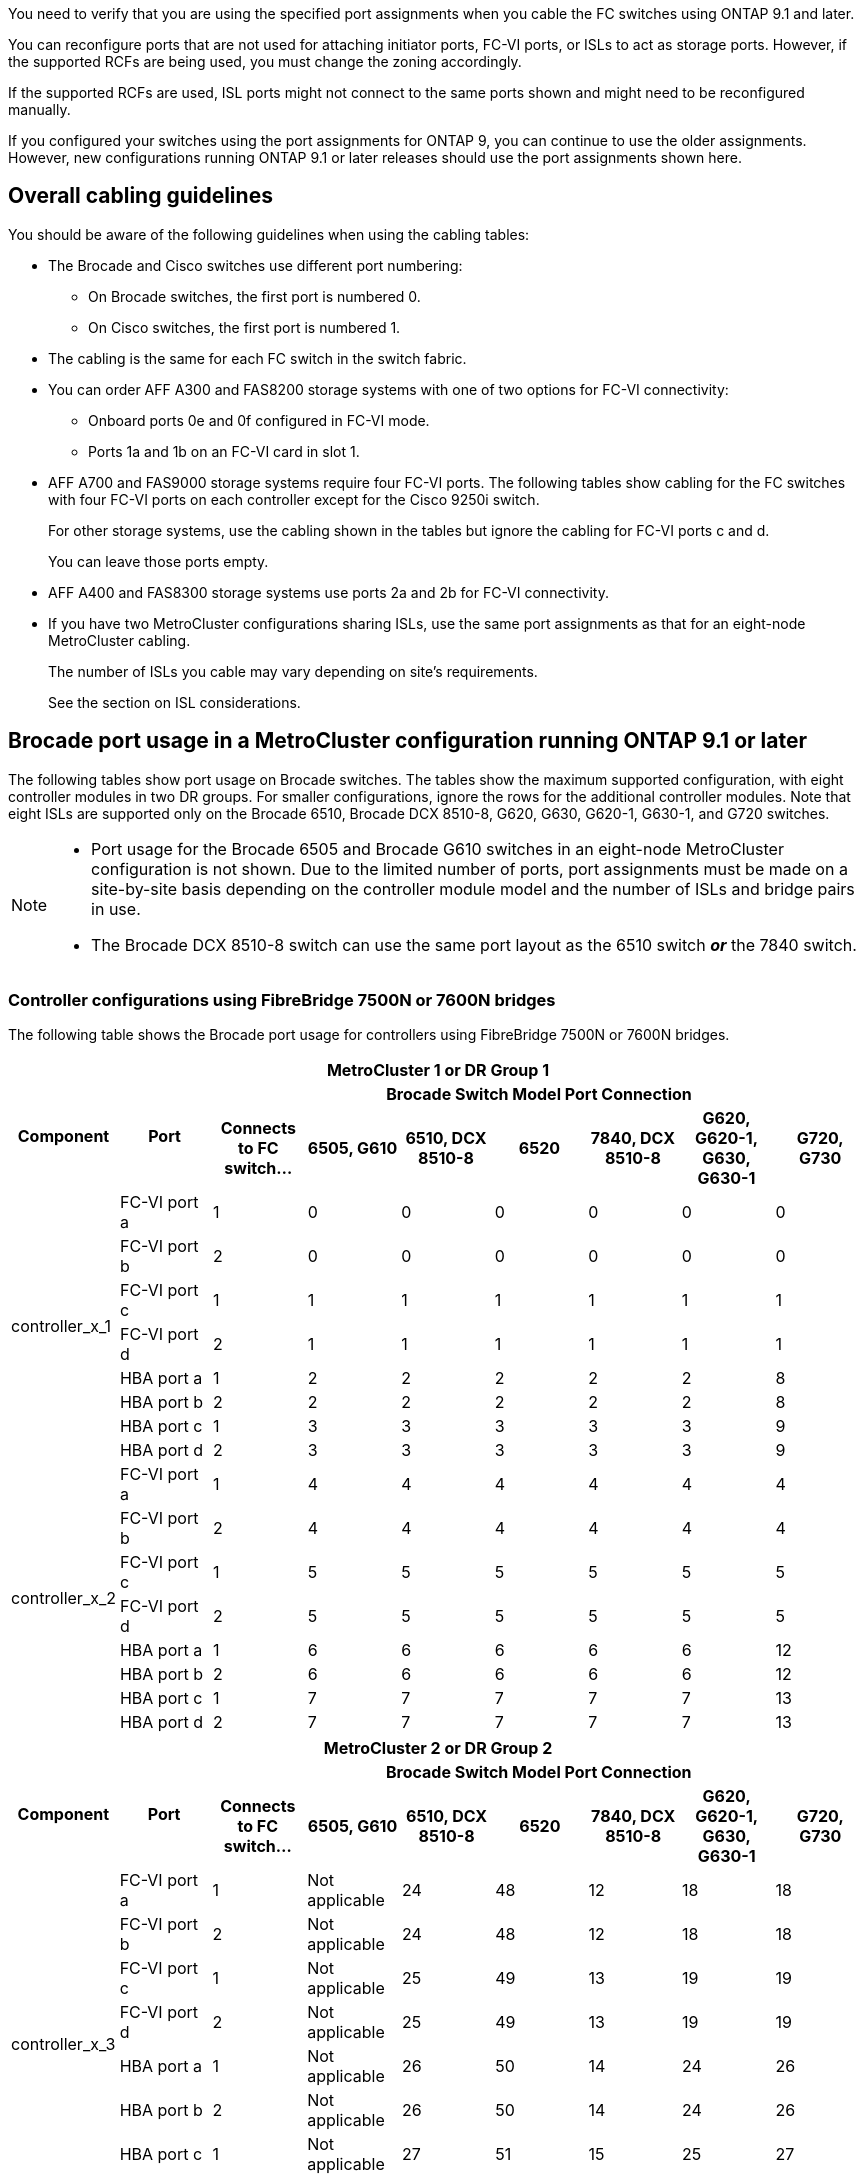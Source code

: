 You need to verify that you are using the specified port assignments when you cable the FC switches using ONTAP 9.1 and later.

You can reconfigure ports that are not used for attaching initiator ports, FC-VI ports, or ISLs to act as storage ports. However, if the supported RCFs are being used, you must change the zoning accordingly.

If the supported RCFs are used, ISL ports might not connect to the same ports shown and might need to be reconfigured manually.

If you configured your switches using the port assignments for ONTAP 9, you can continue to use the older assignments. However, new configurations running ONTAP 9.1 or later releases should use the port assignments shown here.

== Overall cabling guidelines

You should be aware of the following guidelines when using the cabling tables:

* The Brocade and Cisco switches use different port numbering:
 ** On Brocade switches, the first port is numbered 0.
 ** On Cisco switches, the first port is numbered 1.
* The cabling is the same for each FC switch in the switch fabric.
* You can order AFF A300 and FAS8200 storage systems with one of two options for FC-VI connectivity:
 ** Onboard ports 0e and 0f configured in FC-VI mode.
 ** Ports 1a and 1b on an FC-VI card in slot 1.
* AFF A700 and FAS9000 storage systems require four FC-VI ports. The following tables show cabling for the FC switches with four FC-VI ports on each controller except for the Cisco 9250i switch.
+
For other storage systems, use the cabling shown in the tables but ignore the cabling for FC-VI ports c and d.
+
You can leave those ports empty.

* AFF A400 and FAS8300 storage systems use ports 2a and 2b for FC-VI connectivity.
* If you have two MetroCluster configurations sharing ISLs, use the same port assignments as that for an eight-node MetroCluster cabling.
+
The number of ISLs you cable may vary depending on site's requirements.
+
See the section on ISL considerations.

== Brocade port usage in a MetroCluster configuration running ONTAP 9.1 or later

The following tables show port usage on Brocade switches. The tables show the maximum supported configuration, with eight controller modules in two DR groups. For smaller configurations, ignore the rows for the additional controller modules. Note that eight ISLs are supported only on the Brocade 6510, Brocade DCX 8510-8, G620, G630, G620-1, G630-1, and G720 switches.

[NOTE]
====
* Port usage for the Brocade 6505 and Brocade G610 switches in an eight-node MetroCluster configuration is not shown. Due to the limited number of ports, port assignments must be made on a site-by-site basis depending on the controller module model and the number of ISLs and bridge pairs in use.
* The Brocade DCX 8510-8 switch can use the same port layout as the 6510 switch *_or_* the 7840 switch.
====

=== Controller configurations using FibreBridge 7500N or 7600N bridges

The following table shows the Brocade port usage for controllers using FibreBridge 7500N or 7600N bridges. 

|===

9+^h| MetroCluster 1 or DR Group 1
.2+h| Component .2+h| Port 7+h| Brocade Switch Model Port Connection
h| Connects to FC switch... h| 6505, G610 h| 6510, DCX 8510-8 h| 6520	h|7840, DCX 8510-8 h|G620, G620-1, G630, G630-1	h| G720, G730
					


.8+a|
controller_x_1
a|
FC-VI port a
a|
1
a|
0
a|
0
a|
0
a| 
0
a| 
0
a| 
0
a|
FC-VI port b
a|
2
a|
0
a|
0
a|
0
a|
0
a|
0
a|
0
a|
FC-VI port c
a|
1
a|
1
a|
1
a|
1
a|
1
a|
1
a|
1
a|
FC-VI port d
a|
2
a|
1
a|
1
a|
1
a|
1
a|
1
a|
1
a|
HBA port a
a|
1
a|
2
a|
2
a|
2
a|
2
a|
2
a|
8
a|
HBA port b
a|
2
a|
2
a|
2
a|
2
a|
2
a|
2
a|
8
a|
HBA port c
a|
1
a|
3
a|
3
a|
3
a|
3
a|
3
a|
9
a|
HBA port d
a|
2
a|
3
a|
3
a|
3
a|
3
a|
3
a|
9
.8+a|
controller_x_2
a|
FC-VI port a
a|
1
a|
4
a|
4
a|
4
a| 
4
a| 
4
a| 
4
a|
FC-VI port b
a|
2
a|
4
a|
4
a|
4
a|
4
a|
4
a|
4
a|
FC-VI port c
a|
1
a|
5
a|
5
a|
5
a|
5
a|
5
a|
5
a|
FC-VI port d
a|
2
a|
5
a|
5
a|
5
a|
5
a|
5
a|
5
a|
HBA port a
a|
1
a|
6
a|
6
a|
6
a|
6
a|
6
a|
12
a|
HBA port b
a|
2
a|
6
a|
6
a|
6
a|
6
a|
6
a|
12
a|
HBA port c
a|
1
a|
7
a|
7
a|
7
a|
7
a|
7
a|
13
a|
HBA port d
a|
2
a|
7
a|
7
a|
7
a|
7
a|
7
a|
13

|===

|===

9+^h| MetroCluster 2 or DR Group 2
.2+h| Component .2+h| Port 7+h| Brocade Switch Model Port Connection
h| Connects to FC switch... h| 6505, G610 h| 6510, DCX 8510-8 h| 6520	h|7840, DCX 8510-8 h|G620, G620-1, G630, G630-1	h| G720, G730

.8+a|
controller_x_3
a|
FC-VI port a
a|
1
a|
Not applicable
a|
24
a|
48
a| 
12
a| 
18
a| 
18
a|
FC-VI port b
a|
2
a|
Not applicable
a|
24
a|
48
a|
12
a|
18
a|
18
a|
FC-VI port c
a|
1
a|
Not applicable
a|
25
a|
49
a|
13
a|
19
a|
19
a|
FC-VI port d
a|
2
a|
Not applicable
a|
25
a|
49
a|
13
a|
19
a|
19
a|
HBA port a
a|
1
a|
Not applicable
a|
26
a|
50
a|
14
a|
24
a|
26
a|
HBA port b
a|
2
a|
Not applicable
a|
26
a|
50
a|
14
a|
24
a|
26
a|
HBA port c
a|
1
a|
Not applicable
a|
27
a|
51
a|
15
a|
25
a|
27
a|
HBA port d
a|
2
a|
Not applicable
a|
27
a|
51
a|
15
a|
25
a|
27
.8+a|
controller_x_4
a|
FC-VI port a
a|
1
a|
Not applicable
a|
28
a|
52
a| 
16
a| 
22
a| 
22
a|
FC-VI port b
a|
2
a|
Not applicable
a|
28
a|
52
a|
16
a|
22
a|
22
a|
FC-VI port c
a|
1
a|
Not applicable
a|
29
a|
53
a|
17
a|
23
a|
23
a|
FC-VI port d
a|
2
a|
Not applicable
a|
29
a|
53
a|
17
a|
23
a|
23
a|
HBA port a
a|
1
a|
Not applicable
a|
30
a|
54
a|
18
a|
28
a|
30
a|
HBA port b
a|
2
a|
Not applicable
a|
30
a|
54
a|
18
a|
28
a|
30
a|
HBA port c
a|
1
a|
Not applicable
a|
31
a|
55
a|
19
a|
29
a|
31
a|
HBA port d
a|
2
a|
Not applicable
a|
31
a|
55
a|
19
a|
29
a|
31

|=== 

=== Shelf configurations using FibreBridge 7500N or 7600N using one FC port (FC1 or FC2) only

.MetroCluster 1 or DR group 1

The following table shows the supported shelf configurations in MetroCluster 1 or DR Group 1 using FibreBridge 7500N or 7600N and only one FC port (FC1 or FC2). You should be aware of the following when using this configuration table:

* On 6510 and DCX 8510-8 switches, you can cable additional bridges to ports 16-19.
* On 6520 switches, you can cable additional bridges to ports 16-21 and 24-45.

|===

9+^h| MetroCluster 1 or DR Group 1
.2+h| Component .2+h| Port 7+h| Brocade Switch Model Port Connection
h| Connects to FC switch... h| 6505, G610 h| 6510, DCX 8510-8 h| 6520	h|7840, DCX 8510-8 h|G620, G620-1, G630, G630-1	h| G720, G730

.2+a|
Stack 1
a|
bridge_x_1a
a|
1
a|
8
a|
8
a|
8
a|
8
a|
8
a|
10
a|
bridge_x_1b
a|
2
a|
8
a|
8
a|
8
a|
8
a|
8
a|
10
.2+a|
Stack 2
a|
bridge_x_2a
a|
1
a|
9
a|
9
a|
9
a|
9
a|
9
a|
11
a|
bridge_x_2b
a|
2
a|
9
a|
9
a|
9
a|
9
a|
9
a|
11
.2+a|
Stack 3
a|
bridge_x_3a
a|
1
a|
10
a|
10
a|
10
a|
10
a|
10
a|
14
a|
bridge_x_4b
a|
2
a|
10
a|
10
a|
10
a|
10
a|
10
a|
14
.2+a|
Stack 4
a|
bridge_x_4a
a|
1
a|
11
a|
11
a|
11
a|
11
a|
11
a|
15
a|
bridge_x_4b
a|
2
a|
11
a|
11
a|
11
a|
11
a|
11
a|
15
.2+a|
Stack 5
a|
bridge_x_5a
a|
1
a|
12
a|
12
a|
12
a|
Not applicable 
a|
12
a|
16
a|
bridge_x_5b
a|
2
a|
12
a|
12
a|
12
a|
Not applicable
a|
12
a|
16
.2+a|
Stack 6
a|
bridge_x_6a
a|
1
a|
13
a|
13
a|
13
a|
Not applicable 
a|
13
a|
17
a|
bridge_x_6b
a|
2
a|
13
a|
13
a|
13
a|
Not applicable
a|
13
a|
17
.2+a|
Stack 7
a|
bridge_x_7a
a|
1
a|
14
a|
14
a|
14
a|
Not applicable 
a|
14
a|
20
a|
bridge_x_7b
a|
2
a|
14
a|
14
a|
14
a|
Not applicable
a|
14
a|
20
.2+a|
Stack 8
a|
bridge_x_8a
a|
1
a|
15
a|
15
a|
15
a|
Not applicable 
a|
15
a|
21
a|
bridge_x_8b
a|
2
a|
15
a|
15
a|
15
a|
Not applicable
a|
15
a|
21

|===

.MetroCluster 2 or DR group 2

The following table shows the supported shelf configurations in MetroCluster 2 or DR Group 2 for FibreBridge 7500N or 7600N bridges using one FC port (FC1 or FC2) only. You should be aware of the following when using this configuration table:

*  On 6520 switches, you can cable additional bridges to ports 64-69 and 72-93.

|===

9+^h| MetroCluster 2 or DR Group 2
.2+h| Component .2+h| Port 7+h| Brocade Switch Model Port Connection
h| Connects to FC switch... h| 6505, G610 h| 6510, DCX 8510-8 h| 6520	h|7840, DCX 8510-8 h|G620, G620-1, G630, G630-1	h| G720, G730

.2+a|
Stack 1
a|
bridge_x_1a
a|
1
a|
Not applicable
a|
32
a|
56
a|
29
a|
26
a|
32
a|
bridge_x_1b
a|
2
a|
Not applicable
a|
32
a|
56
a|
29
a|
26
a|
32
.2+a|
Stack 2
a|
bridge_x_2a
a|
1
a|
Not applicable
a|
33
a|
57
a|
21
a|
27
a|
33
a|
bridge_x_2b
a|
2
a|
Not applicable
a|
33
a|
57
a|
21
a|
27
a|
33
.2+a|
Stack 3
a|
bridge_x_3a
a|
1
a|
Not applicable
a|
34
a|
58
a|
22
a|
30
a|
34
a|
bridge_x_4b
a|
2
a|
Not applicable
a|
34
a|
58
a|
22
a|
30
a|
34
.2+a|
Stack 4
a|
bridge_x_4a
a|
1
a|
Not applicable
a|
35
a|
59
a|
23
a|
31
a|
35
a|
bridge_x_4b
a|
2
a|
Not applicable
a|
35
a|
59
a|
23
a|
31
a|
35
.2+a|
Stack 5
a|
bridge_x_5a
a|
1
a|
Not applicable
a|
Not applicable
a|
60
a|
Not applicable 
a|
32
a|
36
a|
bridge_x_5b
a|
2
a|
Not applicable
a|
Not applicable
a|
60
a|
Not applicable 
a|
32
a|
36
.2+a|
Stack 6
a|
bridge_x_6a
a|
1
a|
Not applicable
a|
Not applicable
a|
61
a|
Not applicable 
a|
33
a|
37
a|
bridge_x_6b
a|
2
a|
Not applicable
a|
Not applicable
a|
61
a|
Not applicable 
a|
33
a|
37
.2+a|
Stack 7
a|
bridge_x_7a
a|
1
a|
Not applicable
a|
Not applicable
a|
62
a|
Not applicable 
a|
34
a|
38
a|
bridge_x_7b
a|
2
a|
Not applicable
a|
Not applicable
a|
62
a|
Not applicable 
a|
34
a|
38
.2+a|
Stack 8
a|
bridge_x_8a
a|
1
a|
Not applicable
a|
Not applicable
a|
63
a|
Not applicable 
a|
35
a|
39
a|
bridge_x_8b
a|
2
a|
Not applicable
a|
Not applicable
a|
63
a|
Not applicable 
a|
35
a|
39

|===


=== Shelf configurations using FibreBridge 7500N or 7600N using both FC ports (FC1 or FC2)

.MetroCluster 1 or DR group 1

The following table shows the supported shelf configurations in MetroCluster 1 or DR Group 1 for FibreBridge 7500N or 7600N bridges using both FC ports (FC1 or FC2). You should be aware of the following when using this configuration table:

* On 6510 and DCX 8510-8 switches, you can cable additional bridges to ports 16-19.
* On 6520 switches, you can cable additional bridges to ports 16-21 and 24-45.

|===

10+^h| MetroCluster 1 or DR Group 1
2.2+h| Component .2+h| Port 7+h| Brocade Switch Model Port Connection
h| Connects to FC switch... h| 6505, G610 h| 6510, DCX 8510-8 h| 6520	h|7840, DCX 8510-8 h|G620, G620-1, G630, G630-1	h| G720, G730

.4+a|
Stack 1
.2+a|
bridge_x_1a
a|
FC1
a|
1
a|
8
a|
8
a|
8
a|
8
a|
8
a|
10
a|
FC2
a|
2
a|
8
a|
8
a|
8
a|
8
a|
8
a|
10
.2+a|
bridge_x_1b
a|
FC1
a|
1
a|
9
a|
9
a|
9
a|
9
a|
9
a|
11
a|
FC2
a|
2
a|
9
a|
9
a|
9
a|
9
a|
9
a|
11
.4+a|
Stack 2
.2+a|
bridge_x_2a
a|
FC1
a|
1
a|
10
a|
10
a|
10
a|
10
a|
10
a|
14
a|
FC2
a|
2
a|
10
a|
10
a|
10
a|
10
a|
10
a|
14
.2+a|
bridge_x_2b
a|
FC1
a|
1
a|
11
a|
11
a|
11
a|
11
a|
11
a|
15
a|
FC2
a|
2
a|
11
a|
11
a|
11
a|
11
a|
11
a|
15
.4+a|
Stack 3
.2+a|
bridge_x_3a
a|
FC1
a|
1
a|
12
a|
12
a|
12
a|
Not applicable
a|
12
a|
16
a|
FC2
a|
2
a|
12
a|
12
a|
12
a|
Not applicable
a|
12
a|
16
.2+a|
bridge_x_3b
a|
FC1
a|
1
a|
13
a|
13
a|
13
a|
Not applicable
a|
13
a|
17
a|
FC2
a|
2
a|
13
a|
13
a|
13
a|
Not applicable
a|
13
a|
17
.4+a|
Stack 4
.2+a|
bridge_x_4a
a|
FC1
a|
1
a|
14
a|
14
a|
14
a|
Not applicable
a|
14
a|
20
a|
FC2
a|
2
a|
14
a|
14
a|
14
a|
Not applicable
a|
14
a|
20
.2+a|
bridge_x_4b
a|
FC1
a|
1
a|
15
a|
15
a|
15
a|
Not applicable
a|
15
a|
21
a|
FC2
a|
2
a|
15
a|
15
a|
15
a|
Not applicable
a|
15
a|
21

|===

.MetroCluster 2 or DR group 2

The following table shows the supported shelf configurations in MetroCluster 2 or DR Group 2 for FibreBridge 7500N or 7600N bridges using both FC ports (FC1 or FC2). You should be aware of the following when using this configuration table:

* On 6520 switches, you can cable additional bridges to ports 64-69 and 72-93.


|===

10+^h| MetroCluster 2 or DR Group 2
2.2+h| Component .2+h| Port 7+h| Brocade Switch Model Port Connection
h| Connects to FC switch... h| 6505, G610 h| 6510, DCX 8510-8 h| 6520	h|7840, DCX 8510-8 h|G620, G620-1, G630, G630-1	h| G720, G730

.4+a|
Stack 1
.2+a|
bridge_x_1a
a|
FC1
a|
1
a|
Not applicable
a|
32
a|
56
a|
20
a|
26
a|
32
a|
FC2
a|
2
a|
Not applicable
a|
32
a|
56
a|
20
a|
26
a|
32
.2+a|
bridge_x_1b
a|
FC1
a|
1
a|
Not applicable
a|
33
a|
57
a|
21
a|
27
a|
33
a|
FC2
a|
2
a|
Not applicable
a|
33
a|
57
a|
21
a|
27
a|
33
.4+a|
Stack 2
.2+a|
bridge_x_2a
a|
FC1
a|
1
a|
Not applicable
a|
34
a|
58
a|
22
a|
30
a|
34
a|
FC2
a|
2
a|
Not applicable
a|
34
a|
58
a|
22
a|
30
a|
34
.2+a|
bridge_x_2b
a|
FC1
a|
1
a|
Not applicable
a|
35
a|
59
a|
23
a|
31
a|
35
a|
FC2
a|
2
a|
Not applicable
a|
35
a|
59
a|
23
a|
31
a|
35
.4+a|
Stack 3
.2+a|
bridge_x_3a
a|
FC1
a|
1
a|
Not applicable
a|
Not applicable
a|
60
a|
Not applicable
a|
32
a|
36
a|
FC2
a|
2
a|
Not applicable
a|
Not applicable
a|
60
a|
Not applicable
a|
32
a|
36
.2+a|
bridge_x_3b
a|
FC1
a|
1
a|
Not applicable
a|
Not applicable
a|
61
a|
Not applicable
a|
32
a|
37
a|
FC2
a|
2
a|
Not applicable
a|
Not applicable
a|
61
a|
Not applicable
a|
32
a|
37
.4+a|
Stack 4
.2+a|
bridge_x_4a
a|
FC1
a|
1
a|
Not applicable
a|
Not applicable
a|
62
a|
Not applicable
a|
34
a|
38
a|
FC2
a|
2
a|
Not applicable
a|
Not applicable
a|
62
a|
Not applicable
a|
34
a|
38
.2+a|
bridge_x_4b
a|
FC1
a|
1
a|
Not applicable
a|
Not applicable
a|
63
a|
Not applicable
a|
35
a|
39
a|
FC2
a|
2
a|
Not applicable
a|
Not applicable
a|
63
a|
Not applicable
a|
35
a|
39
a|
|===


== Brocade port usage for ISLs in a MetroCluster configuration running ONTAP 9.1 or later

The following table shows ISL port usage for the Brocade switches.

NOTE: AFF A700 or FAS9000 systems support up to eight ISLs for improved performance. Eight ISLs are supported on the Brocade 6510 and G620 switches.


|===

h| Switch model h| ISL port h| Switch port

.4+a|
Brocade 6520
a|
ISL port 1
a|
23
a|
ISL port 2
a|
47
a|
ISL port 3
a|
71
a|
ISL port 4
a|
95
.4+a|
Brocade 6505
a|
ISL port 1
a|
20
a|
ISL port 2
a|
21
a|
ISL port 3
a|
22
a|
ISL port 4
a|
23
.8+a|
Brocade 6510 and Brocade DCX 8510-8
a|
ISL port 1
a|
40
a|
ISL port 2
a|
41
a|
ISL port 3
a|
42
a|
ISL port 4
a|
43
a|
ISL port 5
a|
44
a|
ISL port 6
a|
45
a|
ISL port 7
a|
46
a|
ISL port 8
a|
47
.6+a|
Brocade 7810
a|
ISL port 1
a|
ge2 (10-Gbps)
a|
ISL port 2
a|
ge3(10-Gbps)
a|
ISL port 3
a|
ge4 (10-Gbps)
a|
ISL port 4
a|
ge5 (10-Gbps)
a|
ISL port 5
a|
ge6 (10-Gbps)
a|
ISL port 6
a|
ge7 (10-Gbps)
.4+a|
Brocade 7840

*Note*: The Brocade 7840 switch supports either two 40 Gbps VE-ports or up to four 10 Gbps VE-ports per switch for the creation of FCIP ISLs.

a|
ISL port 1
a|
ge0 (40-Gbps) or ge2 (10-Gbps)
a|
ISL port 2
a|
ge1 (40-Gbps) or ge3 (10-Gbps)
a|
ISL port 3
a|
ge10 (10-Gbps)
a|
ISL port 4
a|
ge11 (10-Gbps)
.4+a|
Brocade G610
a|
ISL port 1
a|
20
a|
ISL port 2
a|
21
a|
ISL port 3
a|
22
a|
ISL port 4
a|
23
.8+a|
Brocade G620, G620-1, G630, G630-1, G720
a|
ISL port 1
a|
40
a|
ISL port 2
a|
41
a|
ISL port 3
a|
42
a|
ISL port 4
a|
43
a|
ISL port 5
a|
44
a|
ISL port 6
a|
45
a|
ISL port 7
a|
46
a|
ISL port 8
a|
47
|===

== Cisco port usage for controllers in a MetroCluster configuration running ONTAP 9.4 or later

The tables show the maximum supported configurations, with eight controller modules in two DR groups. For smaller configurations, ignore the rows for the additional controller modules.

NOTE: For Cisco 9132T, see <<cisco_9132t_port,Cisco 9132T port usage in a MetroCluster configuration running ONTAP 9.4 or later>>.

=== Cisco 9148V port usage for controllers

|===

4+^h| Cisco 9148V
h| Component h| Port h| Switch 1 h| Switch 2

.8+a|
controller_x_1
a|
FC-VI port a
a|
1
a|
-
a|
FC-VI port b
a|
-
a|
1
a|
FC-VI port c
a|
2
a|
-
a|
FC-VI port d
a|
-
a|
2
a|
HBA port a
a|
3
a|
-
a|
HBA port b
a|
-
a|
3
a|
HBA port c
a|
4
a|
-
a|
HBA port d
a|
-
a|
4
.8+a|
controller_x_2
a|
FC-VI port a
a|
5
a|
-
a|
FC-VI port b
a|
-
a|
5
a|
FC-VI port c
a|
6
a|
-
a|
FC-VI port d
a|
-
a|
6
a|
HBA port a
a|
7
a|
-
a|
HBA port b
a|
-
a|
7
a|
HBA port c
a|
8
a|

a|
HBA port d
a|
-
a|
8
.8+a|
controller_x_3
a|
FC-VI port a
a|
25
a|

a|
FC-VI port b
a|
-
a|
25
a|
FC-VI port c
a|
26
a|
-
a|
FC-VI port d
a|
-
a|
26
a|
HBA port a
a|
27
a|
-
a|
HBA port b
a|
-
a|
27
a|
HBA port c
a|
28
a|

a|
HBA port d
a|
-
a|
28
.8+a|
controller_x_4
a|
FC-VI port a
a|
29
a|
-
a|
FC-VI port b
a|
-
a|
29
a|
FC-VI port c
a|
30
a|
-
a|
FC-VI port d
a|
-
a|
30
a|
HBA port a
a|
31
a|
-
a|
HBA port b
a|
-
a|
31
a|
HBA port c
a|
32
a|
-
a|
HBA port d
a|
-
a|
32
|===


=== Cisco 9124V port usage for controllers

|===

4+^h| Cisco 9124V
h| Component h| Port h| Switch 1 h| Switch 2

.8+a|
controller_x_1
a|
FC-VI port a
a|
1
a|
-
a|
FC-VI port b
a|
-
a|
1
a|
FC-VI port c
a|
2
a|
-
a|
FC-VI port d
a|
-
a|
2
a|
HBA port a
a|
3
a|
-
a|
HBA port b
a|
-
a|
3
a|
HBA port c
a|
4
a|
-
a|
HBA port d
a|
-
a|
4
.8+a|
controller_x_2
a|
FC-VI port a
a|
5
a|
-
a|
FC-VI port b
a|
-
a|
5
a|
FC-VI port c
a|
6
a|
-
a|
FC-VI port d
a|
-
a|
6
a|
HBA port a
a|
7
a|
-
a|
HBA port b
a|
-
a|
7
a|
HBA port c
a|
8
a|

a|
HBA port d
a|
-
a|
8

|===


=== Cisco 9396S port usage for controllers

|===

4+^h| Cisco 9396S
h| Component h| Port h| Switch 1 h| Switch 2

.8+a|
controller_x_1
a|
FC-VI port a
a|
1
a|
-
a|
FC-VI port b
a|
-
a|
1
a|
FC-VI port c
a|
2
a|
-
a|
FC-VI port d
a|
-
a|
2
a|
HBA port a
a|
3
a|
-
a|
HBA port b
a|
-
a|
3
a|
HBA port c
a|
4
a|
-
a|
HBA port d
a|
-
a|
4
.8+a|
controller_x_2
a|
FC-VI port a
a|
5
a|
-
a|
FC-VI port b
a|
-
a|
5
a|
FC-VI port c
a|
6
a|
-
a|
FC-VI port d
a|
-
a|
6
a|
HBA port a
a|
7
a|
-
a|
HBA port b
a|
-
a|
7
a|
HBA port c
a|
8
a|

a|
HBA port d
a|
-
a|
8
.8+a|
controller_x_3
a|
FC-VI port a
a|
49
a|

a|
FC-VI port b
a|
-
a|
49
a|
FC-VI port c
a|
50
a|
-
a|
FC-VI port d
a|
-
a|
50
a|
HBA port a
a|
51
a|
-
a|
HBA port b
a|
-
a|
51
a|
HBA port c
a|
52
a|

a|
HBA port d
a|
-
a|
52
.8+a|
controller_x_4
a|
FC-VI port a
a|
53
a|
-
a|
FC-VI port b
a|
-
a|
53
a|
FC-VI port c
a|
54
a|
-
a|
FC-VI port d
a|
-
a|
54
a|
HBA port a
a|
55
a|
-
a|
HBA port b
a|
-
a|
55
a|
HBA port c
a|
56
a|
-
a|
HBA port d
a|
-
a|
56
|===

=== Cisco 9148S port usage for controllers

|===


4+^h| Cisco 9148S
h| Component h| Port h| Switch 1 h| Switch 2

.8+a|
controller_x_1
a|
FC-VI port a
a|
1
a|

a|
FC-VI port b
a|
-
a|
1
a|
FC-VI port c
a|
2
a|
-
a|
FC-VI port d
a|
-
a|
2
a|
HBA port a
a|
3
a|
-
a|
HBA port b
a|
-
a|
3
a|
HBA port c
a|
4
a|
-
a|
HBA port d
a|
-
a|
4
.8+a|
controller_x_2
a|
FC-VI port a
a|
5
a|
-
a|
FC-VI port b
a|
-
a|
5
a|
FC-VI port c
a|
6
a|
-
a|
FC-VI port d
a|
-
a|
6
a|
HBA port a
a|
7
a|
-
a|
HBA port b
a|
-
a|
7
a|
HBA port c
a|
8
a|
-
a|
HBA port d
a|
-
a|
8
.8+a|
controller_x_3
a|
FC-VI port a
a|
25
a|

a|
FC-VI port b
a|
-
a|
25
a|
FC-VI port c
a|
26
a|
-
a|
FC-VI port d
a|
-
a|
26
a|
HBA port a
a|
27
a|
-
a|
HBA port b
a|
-
a|
27
a|
HBA port c
a|
28
a|
-
a|
HBA port d
a|
-
a|
28
.8+a|
controller_x_4
a|
FC-VI port a
a|
29
a|
-
a|
FC-VI port b
a|
-
a|
29
a|
FC-VI port c
a|
30
a|
-
a|
FC-VI port d
a|
-
a|
30
a|
HBA port a
a|
31
a|
-
a|
HBA port b
a|
-
a|
31
a|
HBA port c
a|
32
a|
-
a|
HBA port d
a|
-
a|
32
|===

=== Cisco 9250i port usage for controllers

NOTE: The following table shows systems with two FC-VI ports. AFF A700 and FAS9000 systems have four FC-VI ports (a, b, c, and d). If using an AFF A700 or FAS9000 system, the port assignments move along by one position. For example, FC-VI ports c and d go to switch port 2 and HBA ports a and b go to switch port 3.

|===
4+^h| Cisco 9250i

Note: The Cisco 9250i switch is not supported for eight-node MetroCluster configurations.
h| Component h| Port h| Switch 1 h| Switch 2

.6+a|
controller_x_1
a|
FC-VI port a
a|
1
a|
-
a|
FC-VI port b
a|
-
a|
1
a|
HBA port a
a|
2
a|
-
a|
HBA port b
a|
-
a|
2
a|
HBA port c
a|
3
a|
-
a|
HBA port d
a|
-
a|
3
.6+a|
controller_x_2
a|
FC-VI port a
a|
4
a|
-
a|
FC-VI port b
a|
-
a|
4
a|
HBA port a
a|
5
a|
-
a|
HBA port b
a|
-
a|
5
a|
HBA port c
a|
6
a|
-
a|
HBA port d
a|
-
a|
6
.6+a|
controller_x_3
a|
FC-VI port a
a|
7
a|
-
a|
FC-VI port b
a|
-
a|
7
a|
HBA port a
a|
8
a|
-
a|
HBA port b
a|
-
a|
8
a|
HBA port c
a|
9
a|
-
a|
HBA port d
a|
-
a|
9
.6+a|
controller_x_4
a|
FC-VI port a
a|
10
a|
-
a|
FC-VI port b
a|
-
a|
10
a|
HBA port a
a|
11
a|
-
a|
HBA port b
a|
-
a|
11
a|
HBA port c
a|
13
a|
-
a|
HBA port d
a|
-
a|
13
|===

== Cisco port usage for FC-to-SAS bridges in a MetroCluster configuration using two FC ports

The following tables show the Cisco port usage for FC-to-SAS bridges in a MetroCluster configuration running ONTAP 9.1 or later. 

=== Cisco 9148V or Cisco 9124V port usage for FC-to-SAS bridges (two FC ports)

|===

4+^h| Cisco 9148V or Cisco 9124V
h| FibreBridge 7500N or 7600N using two FC ports h| Port h| Switch 1 h| Switch 2

.2+a|
bridge_x_1a
a|
FC1
a|
13
a|
-
a|
FC2
a|
-
a|
13
.2+a|
bridge_x_1b
a|
FC1
a|
14
a|
-
a|
FC2
a|
-
a|
14
.2+a|
bridge_x_2a
a|
FC1
a|
15
a|
-
a|
FC2
a|
-
a|
15
.2+a|
bridge_x_2b
a|
FC1
a|
16
a|
-
a|
FC2
a|
-
a|
16
.2+a|
bridge_x_3a
a|
FC1
a|
17
a|
-
a|
FC2
a|
-
a|
17
.2+a|
bridge_x_3b
a|
FC1
a|
18
a|
-
a|
FC2
a|
-
a|
18
.2+a|
bridge_x_4a
a|
FC1
a|
19
a|
-
a|
FC2
a|
-
a|
19
.2+a|
bridge_x_4b
a|
FC1
a|
20
a|
-
a|
FC2
a|
-
a|
20
.2+a|
bridge_x_5a
a|
FC1
a|
21
a|
-
a|
FC2
a|
-
a|
21
.2+a|
bridge_x_5b
a|
FC1
a|
22
a|
-
a|
FC2
a|
-
a|
22
.2+a|
bridge_x_6a
a|
FC1
a|
23
a|
-
a|
FC2
a|
-
a|
23
.2+a|
bridge_x_6b
a|
FC1
a|
24
a|
-
a|
FC2
a|
-
a|
24
|===

NOTE: On Cisco 9148V switches, additional bridges for a second DR group or second MetroCluster configuration can be attached using ports 37 through 48 following the same pattern.

=== Cisco 9396S port usage for FC-to-SAS bridges (two FC ports)

|===

4+^h| Cisco 9396S
h| FibreBridge 7500N or 7600N using two FC ports h| Port h| Switch 1 h| Switch 2

.2+a|
bridge_x_1a
a|
FC1
a|
9
a|
-
a|
FC2
a|
-
a|
9
.2+a|
bridge_x_1b
a|
FC1
a|
10
a|
-
a|
FC2
a|
-
a|
10
.2+a|
bridge_x_2a
a|
FC1
a|
11
a|
-
a|
FC2
a|
-
a|
11
.2+a|
bridge_x_2b
a|
FC1
a|
12
a|
-
a|
FC2
a|
-
a|
12
.2+a|
bridge_x_3a
a|
FC1
a|
13
a|
-
a|
FC2
a|
-
a|
13
.2+a|
bridge_x_3b
a|
FC1
a|
14
a|
-
a|
FC2
a|
-
a|
14
.2+a|
bridge_x_4a
a|
FC1
a|
15
a|
-
a|
FC2
a|
-
a|
15
.2+a|
bridge_x_4b
a|
FC1
a|
16
a|
-
a|
FC2
a|
-
a|
16
|===

You can attach additional bridges using ports 17 through 40 and 57 through 88 following the same pattern.

=== Cisco 9148S port usage for FC-to-SAS bridges (two FC ports)

|===

4+^h| Cisco 9148S
h| FibreBridge 7500N or 7600N using two FC ports h| Port
h| Switch 1 h| Switch 2

.2+a|
bridge_x_1a
a|
FC1
a|
9
a|
-
a|
FC2
a|
-
a|
9
.2+a|
bridge_x_1b
a|
FC1
a|
10
a|
-
a|
FC2
a|
-
a|
10
.2+a|
bridge_x_2a
a|
FC1
a|
11
a|
-
a|
FC2
a|
-
a|
11
.2+a|
bridge_x_2b
a|
FC1
a|
12
a|
-
a|
FC2
a|
-
a|
12
.2+a|
bridge_x_3a
a|
FC1
a|
13
a|
-
a|
FC2
a|
-
a|
13
.2+a|
bridge_x_3b
a|
FC1
a|
14
a|
-
a|
FC2
a|
-
a|
14
.2+a|
bridge_x_4a
a|
FC1
a|
15
a|
-
a|
FC2
a|
-
a|
15
.2+a|
bridge_x_4b
a|
FC1
a|
16
a|
-
a|
FC2
a|
-
a|
16
|===

You can attach additional bridges for a second DR group or second MetroCluster configuration using ports 33 through 40 following the same pattern.

=== Cisco 9250i port usage for FC-to-SAS bridges (two FC ports)

|===

4+^h| Cisco 9250i
h| FibreBridge 7500N or 7600N using two FC ports h| Port h| Switch 1 h| Switch 2

.2+a|
bridge_x_1a
a|
FC1
a|
14
a|
-
a|
FC2
a|
-
a|
14
.2+a|
bridge_x_1b
a|
FC1
a|
15
a|
-
a|
FC2
a|
-
a|
15
.2+a|
bridge_x_2a
a|
FC1
a|
17
a|
-
a|
FC2
a|
-
a|
17
.2+a|
bridge_x_2b
a|
FC1
a|
18
a|
-
a|
FC2
a|
-
a|
18
.2+a|
bridge_x_3a
a|
FC1
a|
19
a|
-
a|
FC2
a|
-
a|
19
.2+a|
bridge_x_3b
a|
FC1
a|
21
a|
-
a|
FC2
a|
-
a|
21
.2+a|
bridge_x_4a
a|
FC1
a|
22
a|
-
a|
FC2
a|
-
a|
22
.2+a|
bridge_x_4b
a|
FC1
a|
23
a|
-
a|
FC2
a|
-
a|
23
|===

You can attach additional bridges for a second DR group or second MetroCluster configuration using ports 25 through 48 following the same pattern.

== Cisco port usage for FC-to-SAS bridges in a MetroCluster configuration using one FC port


The following tables show bridge port usage when using FibreBridge 7500N or 7600N bridges using one FC port (FC1 or FC2) only. For FibreBridge 7500N or 7600N bridges using one FC port, you can cable either FC1 or FC2 to the port indicated as FC1. You can also attach additional bridges using ports 25-48.

=== Cisco 9148V or Cisco 9124V port usage for FC-to-SAS bridges (one FC port)

|===

4+^h| FibreBridge 7500N or 7600N bridges using one FC port
.2+h| FibreBridge 7500N or 7600N using one FC port .2+h| Port 2+h| Cisco 9148V or Cisco 9124V
h| Switch 1 h| Switch 2

a|
bridge_x_1a
a|
FC1
a|
13
a|
-
a|
bridge_x_1b
a|
FC1
a|
-
a|
13
a|
bridge_x_2a
a|
FC1
a|
14
a|
-
a|
bridge_x_2b
a|
FC1
a|
-
a|
14
a|
bridge_x_3a
a|
FC1
a|
15
a|
-
a|
bridge_x_3b
a|
FC1
a|
-
a|
15
a|
bridge_x_4a
a|
FC1
a|
16
a|
-
a|
bridge_x_4b
a|
FC1
a|
-
a|
16
a|
bridge_x_5a
a|
FC1
a|
17
a|
-
a|
bridge_x_5b
a|
FC1
a|
-
a|
17
a|
bridge_x_6a
a|
FC1
a|
18
a|
-
a|
bridge_x_6b
a|
FC1
a|
-
a|
18
a|
bridge_x_7a
a|
FC1
a|
19
a|
-
a|
bridge_x_7b
a|
FC1
a|
-
a|
19
a|
bridge_x_8a
a|
FC1
a|
20
a|
-
a|
bridge_x_8b
a|
FC1
a|
-
a|
20
a|
bridge_x_9a
a|
FC1
a|
21
a|
-
a|
bridge_x_9b
a|
FC1
a|
-
a|
21
a|
bridge_x_10a
a|
FC1
a|
22
a|
-
a|
bridge_x_10b
a|
FC1
a|
-
a|
22
a|
bridge_x_11a
a|
FC1
a|
23
a|
-
a|
bridge_x_11b
a|
FC1
a|
-
a|
23
a|
bridge_x_12a
a|
FC1
a|
24
a|
-
a|
bridge_x_12b
a|
FC1
a|
-
a|
24
|===

NOTE: On Cisco 9148V switches, additional bridges for a second DR group or second MetroCluster configuration can be attached using ports 37 through 48 following the same pattern.

=== Cisco 9396S port usage for FC-to-SAS bridges (one FC port)

|===

4+^h| FibreBridge 7500N or 7600N bridges using one FC port 
.2+h| FibreBridge 7500N or 7600N using one FC port .2+h| Port 2+h| Cisco 9396S
h| Switch 1 h| Switch 2

a|
bridge_x_1a
a|
FC1
a|
9
a|
-
a|
bridge_x_1b
a|
FC1
a|
-
a|
9
a|
bridge_x_2a
a|
FC1
a|
10
a|
-
a|
bridge_x_2b
a|
FC1
a|
-
a|
10
a|
bridge_x_3a
a|
FC1
a|
11
a|
-
a|
bridge_x_3b
a|
FC1
a|
-
a|
11
a|
bridge_x_4a
a|
FC1
a|
12
a|
-
a|
bridge_x_4b
a|
FC1
a|
-
a|
12
a|
bridge_x_5a
a|
FC1
a|
13
a|
-
a|
bridge_x_5b
a|
FC1
a|
-
a|
13
a|
bridge_x_6a
a|
FC1
a|
14
a|
-
a|
bridge_x_6b
a|
FC1
a|
-
a|
14
a|
bridge_x_7a
a|
FC1
a|
15
a|
-
a|
bridge_x_7b
a|
FC1
a|
-
a|
15
a|
bridge_x_8a
a|
FC1
a|
16
a|
-
a|
bridge_x_8b
a|
FC1
a|
-
a|
16
|===

You can attach additional bridges using ports 17 through 40 and 57 through 88 following the same pattern.

=== Cisco 9148S port usage for FC-to-SAS bridges (one FC port)

|===

4+^h| FibreBridge 7500N or 7600N bridges using one FC port
.2+h| Bridge .2+h| Port 2+h| Cisco 9148S
h| Switch 1 h| Switch 2

a|
bridge_x_1a
a|
FC1
a|
9
a|
-
a|
bridge_x_1b
a|
FC1
a|
-
a|
9
a|
bridge_x_2a
a|
FC1
a|
10
a|
-
a|
bridge_x_2b
a|
FC1
a|
-
a|
10
a|
bridge_x_3a
a|
FC1
a|
11
a|
-
a|
bridge_x_3b
a|
FC1
a|
-
a|
11
a|
bridge_x_4a
a|
FC1
a|
12
a|
-
a|
bridge_x_4b
a|
FC1
a|
-
a|
12
a|
bridge_x_5a
a|
FC1
a|
13
a|
-
a|
bridge_x_5b
a|
FC1
a|
-
a|
13
a|
bridge_x_6a
a|
FC1
a|
14
a|
-
a|
bridge_x_6b
a|
FC1
a|
-
a|
14
a|
bridge_x_7a
a|
FC1
a|
15
a|
-
a|
bridge_x_7b
a|
FC1
a|
-
a|
15
a|
bridge_x_8a
a|
FC1
a|
16
a|
-
a|
bridge_x_8b
a|
FC1
a|
-
a|
16
|===

You can attach additional bridges for a second DR group or second MetroCluster configuration using ports 25 through 48 following the same pattern.

=== Cisco 9250i port usage for FC-to-SAS bridges (one FC port)

|===

4+^h| Cisco 9250i
h| FibreBridge 7500N or 7600N using one FC port h| Port h| Switch 1 h| Switch 2

a|
bridge_x_1a
a|
FC1
a|
14
a|
-
a|
bridge_x_1b
a|
FC1
a|
-
a|
14
a|
bridge_x_2a
a|
FC1
a|
15
a|
-
a|
bridge_x_2b
a|
FC1
a|
-
a|
15
a|
bridge_x_3a
a|
FC1
a|
17
a|
-
a|
bridge_x_3b
a|
FC1
a|
-
a|
17
a|
bridge_x_4a
a|
FC1
a|
18
a|
-
a|
bridge_x_4b
a|
FC1
a|
-
a|
18
a|
bridge_x_5a
a|
FC1
a|
19
a|
-
a|
bridge_x_5b
a|
FC1
a|
-
a|
19
a|
bridge_x_6a
a|
FC1
a|
21
a|
-
a|
bridge_x_6b
a|
FC1
a|
-
a|
21
a|
bridge_x_7a
a|
FC1
a|
22
a|
-
a|
bridge_x_7b
a|
FC1
a|
-
a|
22
a|
bridge_x_8a
a|
FC1
a|
23
a|
-
a|
bridge_x_8b
a|
FC1
a|
-
a|
23
|===

You can attach additional bridges using ports 25 through 48 following the same pattern.


== Cisco port usage for ISLs in an eight-node MetroCluster configuration running ONTAP 9.1 or later

The following table shows ISL port usage. ISL port usage is the same on all switches in the configuration.

NOTE: For Cisco 9132T, see <<cisco_9132t_port_isl, ISL port usage for Cisco 9132T in a MetroCluster configuration running ONTAP 9.1 or later>>.



|===

h| Switch model h| ISL port h| Switch port

.4+a|
Cisco 9396S
a|
ISL 1
a|
44
a|
ISL 2
a|
48
a|
ISL 3
a|
92
a|
ISL 4
a|
96
.4+a|
Cisco 9250i with 24 port license
a|
ISL 1
a|
12
a|
ISL 2
a|
16
a|
ISL 3
a|
20
a|
ISL 4
a|
24
.4+a|
Cisco 9148S
a|
ISL 1
a|
20
a|
ISL 2
a|
24
a|
ISL 3
a|
44
a|
ISL 4
a|
48

.4+a|
Cisco 9142V
a|
ISL 1
a|
9
a|
ISL 2
a|
10
a|
ISL 3
a|
11
a|
ISL 4
a|
12

.8+a|
Cisco 9148V
a|
ISL 1
a|
9
a|
ISL 2
a|
10
a|
ISL 3
a|
11
a|
ISL 4
a|
12
a|
ISL 5
a|
33
a|
ISL 6
a|
34
a|
ISL 7
a|
35
a|
ISL 8
a|
36

|===

[[cisco_9132t_port]]
== Cisco 9132T port usage in MetroCluster four-node and eight-node configurations running ONTAP 9.4 and later

The following tables show the port usage on a Cisco 9132T switch.

=== Controller configurations using FibreBridge 7500N or 7600N using both FC ports (FC1 and FC2)

The following table shows controller configurations using FibreBridge 7500N or 7600N using both FC ports (FC1 and FC2). The tables show the maximum supported configurations with four and eight controller modules in two DR groups. 

NOTE: For eight-node configurations, you must perform the zoning manually because RCFs are not provided.

|===
7+^h| MetroCluster 1 or DR Group 1
4+^h|
2+^h| Four-node
h| Eight-node
2+^h| Component h| Port h| Connects to FC_switch... h| 9132T (1x LEM) h| 9132T (2x LEM) h| 9132T (2x LEM) 
2.8+a|
controller_x_1
a|
FC-VI port a
a|
1
a|
LEM1-1
a|
LEM1-1
a|
LEM1-1
a|
FC-VI port b
a|
2
a|
LEM1-1
a|
LEM1-1
a|
LEM1-1
a|
FC-VI port c
a|
1
a|
LEM1-2
a|
LEM1-2
a|
LEM1-2
a|
FC-VI port d
a|
2
a|
LEM1-2
a|
LEM1-2
a|
LEM1-2
a|
HBA port a
a|
1
a|
LEM1-5
a|
LEM1-5
a|
LEM1-3
a|
HBA port b
a|
2
a|
LEM1-5
a|
LEM1-5
a|
LEM1-3
a|
HBA port c
a|
1
a|
LEM1-6
a|
LEM1-6
a|
LEM1-4
a|
HBA port d
a|
2
a|
LEM1-6
a|
LEM1-6
a|
LEM1-4
2.8+a|
controller_x_2
a|
FC-VI port a
a|
1
a|
LEM1-7
a|
LEM1-7
a|
LEM1-5
a|
FC-VI port b
a|
2
a|
LEM1-7
a|
LEM1-7
a|
LEM1-5
a|
FC-VI port c
a|
1
a|
LEM1-8
a|
LEM1-8
a|
LEM1-6
a|
FC-VI port d
a|
2
a|
LEM1-8
a|
LEM1-8
a|
LEM1-6
a|
HBA port a
a|
1
a|
LEM1-11
a|
LEM1-11
a|
LEM1-7
a|
HBA port b
a|
2
a|
LEM1-11
a|
LEM1-11
a|
LEM1-7
a|
HBA port c
a|
1
a|
LEM1-12
a|
LEM1-12
a|
LEM1-8
a|
HBA port d
a|
2
a|
LEM1-12
a|
LEM1-12
a|
LEM1-8
7+^h| MetroCluster 2 or DR Group 2
2.8+a|
controller_x_3
a|
FC-VI port a
a|
1
|
-
|
-
a|
LEM2-1
a|
FC-VI port b
a|
2
|
-
|
-
a|
LEM2-1
a|
FC-VI port c
a|
1
|
-
|
-
a|
LEM2-2

a|
FC-VI port d
a|
2
|
-
|
-
a|
LEM2-2
a|
HBA port a
a|
1
|
-
|
-
a|
LEM2-3
a|
HBA port b
a|
2
|
-
|
-
a|
LEM2-3
a|
HBA port c
a|
1
|
-
|
-
a|
LEM2-4
a|
HBA port d
a|
2
|
-
|
-
a|
LEM2-4
2.8+a|
controller_x_4
a|
FC-VI-1 port a
a|
1
|
-
|
-
a|
LEM2-5
a|
FC-VI-1 port b
a|
2
|
-
|
-
a|
LEM2-5
a|
FC-VI-1 port c
a|
1
|
-
|
-
a|
LEM2-6
a|
FC-VI-1 port d
a|
2
|
-
|
-
a|
LEM2-6
a|
HBA port a
a|
1
|
-
|
-
a|
LEM2-7
a|
HBA port b
a|
2
|
-
|
-
a|
LEM2-7
a|
HBA port c
a|
1
|
-
|
-
a|
LEM2-8
a|
HBA port d
a|
2
|
-
|
-
a|
LEM2-8
|===

=== Cisco 9132T with 1x LEM and one four-node MetroCluster or DR Group

The following tables show the port usage for a Cisco 9132T switch with 1x LEM and one four-node MetroCluster or DR Group. 

NOTE: Only one (1) bridge stack is supported using 9132T switches with 1x LEM Module.

|===
4+^h| Cisco 9132T with 1x LEM
4+^h| MetroCluster 1 or DR Group 1
3+^h|
h| Four-node
h| FibreBridge 7500N or 7600N using two FC ports h| Port h| Connects to FC_switch... h| 9132T (1x LEM) 
.2+a|
bridge_x_1a
a|
FC1
a|
1
a|
LEM1-13
a|
FC2
a|
2
a|
LEM1-13
.2+a|
bridge_x_1b
a|
FC1
a|
1
a|
LEM1-14
a|
FC2
a|
2
a|
LEM1-14
|===


=== Cisco 9132T with 2x LEM and one four-node MetroCluster or DR Group

The following table shows the port usage for a Cisco 9132T switch with 2x LEM and one four-node MetroCluster or DR Group.

NOTE: In four-node configurations, you can cable additional bridges to ports LEM2-5 through LEM2-8 in 9132T switches with 2x LEMs.

|===
4+^h| MetroCluster 1 or DR Group 1
3+^h|
h| Four-node
h| FibreBridge 7500N or 7600N using two FC ports h| Port h| Connects to FC_switch... h| 9132T (2x LEM) 
.2+a|
bridge_x_1a
a|
FC1
a|
1
a|
LEM1-13
a|
FC2
a|
2
a|
LEM1-13
.2+a|
bridge_x_1b
a|
FC1
a|
1
a|
LEM1-14
a|
FC2
a|
2
a|
LEM1-14
.2+a|
bridge_x_2a
a|
FC1
a|
1
a|
LEM1-15
a|
FC2
a|
2
a|
LEM1-15
.2+a|
bridge_x_2b
a|
FC1
a|
1
a|
LEM1-16
a|
FC2
a|
2
a|
LEM1-16
.2+a|
bridge_x_3a
a|
FC1
a|
1
a|
LEM2-1
a|
FC2
a|
2
a|
LEM2-1
.2+a|
bridge_x_3b
a|
FC1
a|
1
a|
LEM2-2
a|
FC2
a|
2
a|
LEM2-2
.2+a|
bridge_x_ya
a|
FC1
a|
1
a|
LEM2-3
a|
FC2
a|
2
a|
LEM2-3
.2+a|
bridge_x_yb
a|
FC1
a|
1
a|
LEM2-4
a|
FC2
a|
2
a|
LEM2-4
|===


=== Cisco 9132T with two four-node MetroClusters or one eight-node MetroCluster with two DR groups

The following table shows the port usage for a Cisco 9132T switch with two four-node MetroClusters or one eight-node MetroCluster with two DR groups. 

NOTE: In eight-node configurations, you can cable additional bridges to ports LEM2-13 through LEM2-16 in 9132T switches with 2x LEMs.

|===
4+^h| MetroCluster 1 or DR Group 1
h| FibreBridge 7500N or 7600N using two FC ports h| Port h| Connects to FC_switch... h| 9132T (2x LEM)
.2+a|
bridge_x_1a
a|
FC1
a|
1
a|
LEM1-9
a|
FC2
a|
2
a|
LEM1-9
.2+a|
bridge_x_1b
a|
FC1
a|
1
a|
LEM1-10
a|
FC2
a|
2
a|
LEM1-10
.2+a|
bridge_x_2a
a|
FC1
a|
1
a|
LEM1-11
a|
FC2
a|
2
a|
LEM1-11
.2+a|
bridge_x_2b
a|
FC1
a|
1
a|
LEM1-12
a|
FC2
a|
2
a|
LEM1-12
4+^h| MetroCluster 2 or DR Group 2
h| FibreBridge 7500N or 7600N using two FC ports h| Port h| Connects to FC_switch... h| 9132T (2x LEM)
.2+a|
bridge_x_3a
a|
FC1
a|
1
a|
LEM2-9
a|
FC2
a|
2
a|
LEM2-9
.2+a|
bridge_x_3b
a|
FC1
a|
1
a|
LEM2-10
a|
FC2
a|
2
a|
LEM2-10
.2+a|
bridge_x_ya
a|
FC1
a|
1
a|
LEM2-11
a|
FC2
a|
2
a|
LEM2-11
.2+a|
bridge_x_yb
a|
FC1
a|
1
a|
LEM2-12
a|
FC2
a|
2
a|
LEM2-12
|===



[[cisco_9132t_port_isl]]
== Cisco 9132T port usage for ISLs in four and eight-node configurations in a MetroCluster configuration running ONTAP 9.1 or later

The following table shows ISL port usage for a Cisco 9132T switch.

|===
4+^h| MetroCluster 1 or DR Group 1
.2+h| Port
2+^h| Four-node
h| Eight-node
h| 9132T (1x LEM) h| 9132T (2x LEM) h| 9132T (2x LEM) 
|ISL1
|LEM1-15
|LEM2-9
|LEM1-13
|ISL2
|LEM1-16
|LEM2-10
|LEM1-14
|ISL3
| -
|LEM2-11
|LEM1-15
|ISL4
| -
|LEM2-12
|LEM1-16
|ISL5
| -
|LEM2-13
| -
|ISL6
| -
|LEM2-14
| -
|ISL7
| -
|LEM2-15
| -
|ISL8
| -
|LEM2-16
| -
|===

// 2024 APR 8, ONTAPDOC-1710
// 2023 AUG 11, BURT 1537472
// 2022 JAN , BURT 1448684

